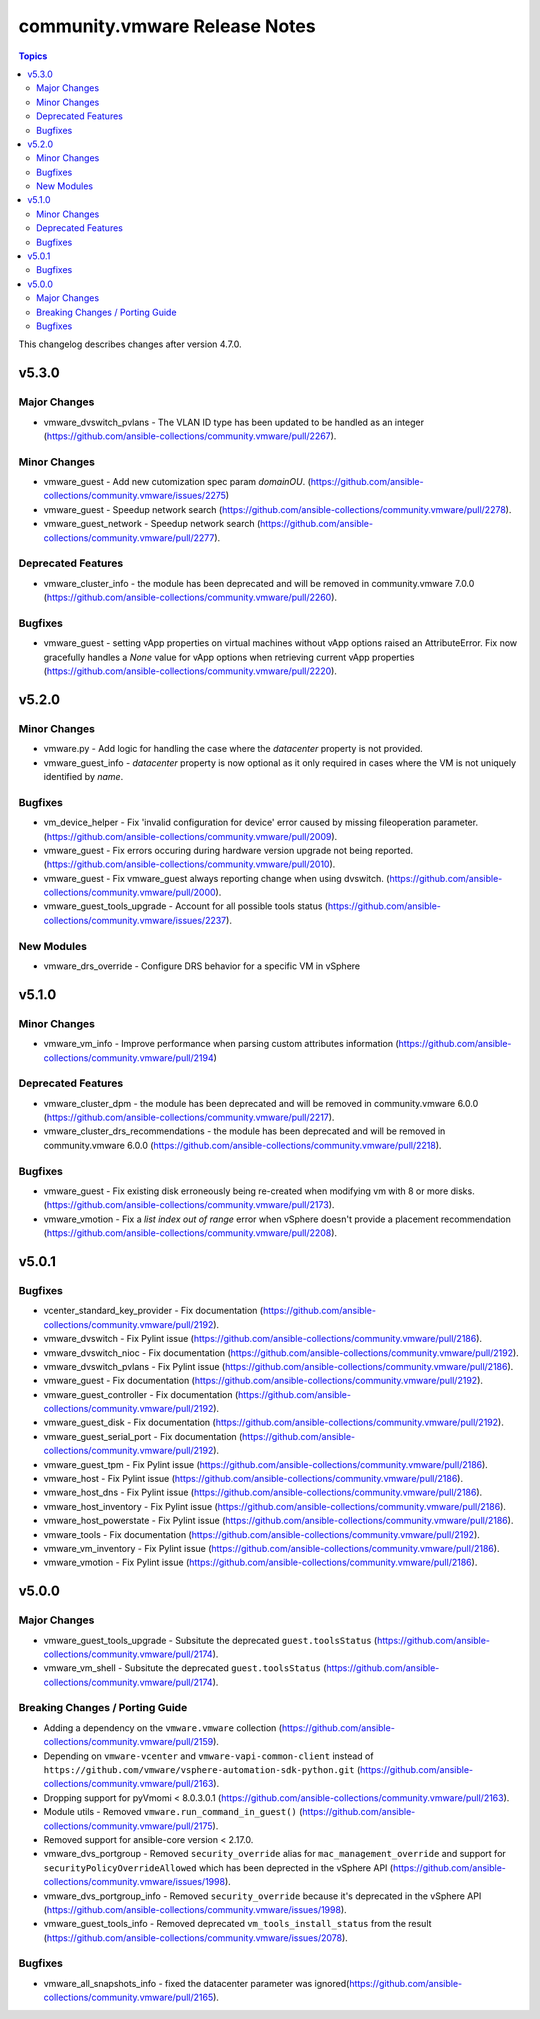 ==============================
community.vmware Release Notes
==============================

.. contents:: Topics

This changelog describes changes after version 4.7.0.

v5.3.0
======

Major Changes
-------------

- vmware_dvswitch_pvlans - The VLAN ID type has been updated to be handled as an integer (https://github.com/ansible-collections/community.vmware/pull/2267).

Minor Changes
-------------

- vmware_guest - Add new cutomization spec param `domainOU`. (https://github.com/ansible-collections/community.vmware/issues/2275)
- vmware_guest - Speedup network search (https://github.com/ansible-collections/community.vmware/pull/2278).
- vmware_guest_network - Speedup network search (https://github.com/ansible-collections/community.vmware/pull/2277).

Deprecated Features
-------------------

- vmware_cluster_info - the module has been deprecated and will be removed in community.vmware 7.0.0 (https://github.com/ansible-collections/community.vmware/pull/2260).

Bugfixes
--------

- vmware_guest - setting vApp properties on virtual machines without vApp options raised an AttributeError. Fix now gracefully handles a `None` value for vApp options when retrieving current vApp properties (https://github.com/ansible-collections/community.vmware/pull/2220).

v5.2.0
======

Minor Changes
-------------

- vmware.py - Add logic for handling the case where the `datacenter` property is not provided.
- vmware_guest_info - `datacenter` property is now optional as it only required in cases where the VM is not uniquely identified by `name`.

Bugfixes
--------

- vm_device_helper - Fix 'invalid configuration for device' error caused by missing fileoperation parameter. (https://github.com/ansible-collections/community.vmware/pull/2009).
- vmware_guest - Fix errors occuring during hardware version upgrade not being reported. (https://github.com/ansible-collections/community.vmware/pull/2010).
- vmware_guest - Fix vmware_guest always reporting change when using dvswitch. (https://github.com/ansible-collections/community.vmware/pull/2000).
- vmware_guest_tools_upgrade - Account for all possible tools status (https://github.com/ansible-collections/community.vmware/issues/2237).

New Modules
-----------

- vmware_drs_override - Configure DRS behavior for a specific VM in vSphere

v5.1.0
======

Minor Changes
-------------

- vmware_vm_info - Improve performance when parsing custom attributes information (https://github.com/ansible-collections/community.vmware/pull/2194)

Deprecated Features
-------------------

- vmware_cluster_dpm - the module has been deprecated and will be removed in community.vmware 6.0.0 (https://github.com/ansible-collections/community.vmware/pull/2217).
- vmware_cluster_drs_recommendations - the module has been deprecated and will be removed in community.vmware 6.0.0 (https://github.com/ansible-collections/community.vmware/pull/2218).

Bugfixes
--------

- vmware_guest - Fix existing disk erroneously being re-created when modifying vm with 8 or more disks. (https://github.com/ansible-collections/community.vmware/pull/2173).
- vmware_vmotion - Fix a `list index out of range` error when vSphere doesn't provide a placement recommendation (https://github.com/ansible-collections/community.vmware/pull/2208).

v5.0.1
======

Bugfixes
--------

- vcenter_standard_key_provider - Fix documentation (https://github.com/ansible-collections/community.vmware/pull/2192).
- vmware_dvswitch - Fix Pylint issue (https://github.com/ansible-collections/community.vmware/pull/2186).
- vmware_dvswitch_nioc - Fix documentation (https://github.com/ansible-collections/community.vmware/pull/2192).
- vmware_dvswitch_pvlans - Fix Pylint issue (https://github.com/ansible-collections/community.vmware/pull/2186).
- vmware_guest - Fix documentation (https://github.com/ansible-collections/community.vmware/pull/2192).
- vmware_guest_controller - Fix documentation (https://github.com/ansible-collections/community.vmware/pull/2192).
- vmware_guest_disk - Fix documentation (https://github.com/ansible-collections/community.vmware/pull/2192).
- vmware_guest_serial_port - Fix documentation (https://github.com/ansible-collections/community.vmware/pull/2192).
- vmware_guest_tpm - Fix Pylint issue (https://github.com/ansible-collections/community.vmware/pull/2186).
- vmware_host - Fix Pylint issue (https://github.com/ansible-collections/community.vmware/pull/2186).
- vmware_host_dns - Fix Pylint issue (https://github.com/ansible-collections/community.vmware/pull/2186).
- vmware_host_inventory - Fix Pylint issue (https://github.com/ansible-collections/community.vmware/pull/2186).
- vmware_host_powerstate - Fix Pylint issue (https://github.com/ansible-collections/community.vmware/pull/2186).
- vmware_tools - Fix documentation (https://github.com/ansible-collections/community.vmware/pull/2192).
- vmware_vm_inventory - Fix Pylint issue (https://github.com/ansible-collections/community.vmware/pull/2186).
- vmware_vmotion - Fix Pylint issue (https://github.com/ansible-collections/community.vmware/pull/2186).

v5.0.0
======

Major Changes
-------------

- vmware_guest_tools_upgrade - Subsitute the deprecated ``guest.toolsStatus`` (https://github.com/ansible-collections/community.vmware/pull/2174).
- vmware_vm_shell - Subsitute the deprecated ``guest.toolsStatus`` (https://github.com/ansible-collections/community.vmware/pull/2174).

Breaking Changes / Porting Guide
--------------------------------

- Adding a dependency on the ``vmware.vmware`` collection (https://github.com/ansible-collections/community.vmware/pull/2159).
- Depending on ``vmware-vcenter`` and ``vmware-vapi-common-client`` instead of ``https://github.com/vmware/vsphere-automation-sdk-python.git`` (https://github.com/ansible-collections/community.vmware/pull/2163).
- Dropping support for pyVmomi < 8.0.3.0.1 (https://github.com/ansible-collections/community.vmware/pull/2163).
- Module utils - Removed ``vmware.run_command_in_guest()`` (https://github.com/ansible-collections/community.vmware/pull/2175).
- Removed support for ansible-core version < 2.17.0.
- vmware_dvs_portgroup - Removed ``security_override`` alias for ``mac_management_override`` and support for ``securityPolicyOverrideAllowed`` which has been deprected in the vSphere API (https://github.com/ansible-collections/community.vmware/issues/1998).
- vmware_dvs_portgroup_info - Removed ``security_override`` because it's deprecated in the vSphere API (https://github.com/ansible-collections/community.vmware/issues/1998).
- vmware_guest_tools_info - Removed deprecated ``vm_tools_install_status`` from the result (https://github.com/ansible-collections/community.vmware/issues/2078).

Bugfixes
--------

- vmware_all_snapshots_info - fixed the datacenter parameter was ignored(https://github.com/ansible-collections/community.vmware/pull/2165).
